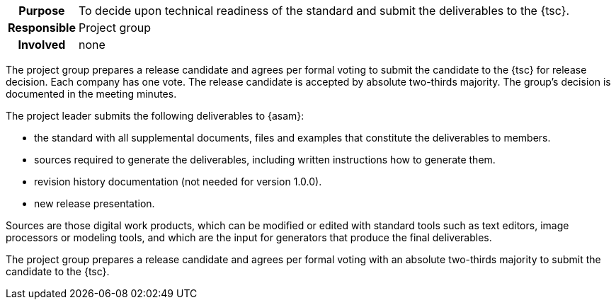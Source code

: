 // tag::long[]
// tag::table[]
[cols="1h,20"]
|===
|Purpose
|To decide upon technical readiness of the standard and submit the deliverables to the {tsc}.

|Responsible
|Project group

|Involved
|none
|===
// end::table[]
The project group prepares a release candidate and agrees per formal voting to submit the candidate to the {tsc} for release decision.
Each company has one vote.
The release candidate is accepted by absolute two-thirds majority.
The group's decision is documented in the meeting minutes.

The project leader submits the following deliverables to {asam}:

- the standard with all supplemental documents, files and examples that constitute the deliverables to members.
- sources required to generate the deliverables, including written instructions how to generate them.
- revision history documentation (not needed for version 1.0.0).
- new release presentation.

Sources are those digital work products, which can be modified or edited with standard tools such as text editors, image processors or modeling tools, and which are the input for generators that produce the final deliverables.

// end::long[]

//tag::short[]
The project group prepares a release candidate and agrees per formal voting with an absolute two-thirds majority to submit the candidate to the {tsc}.
//end::short[]
